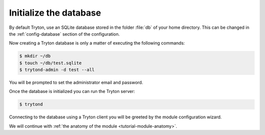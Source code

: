.. _tutorial-module-setup-database:

Initialize the database
=======================

By default Tryton, use an SQLite database stored in the folder :file:`db` of
your home directory.
This can be changed in the :ref:`config-database` section of the configuration.

Now creating a Tryton database is only a matter of executing the following
commands:

.. code-block:: console

   $ mkdir ~/db
   $ touch ~/db/test.sqlite
   $ trytond-admin -d test --all

You will be prompted to set the administrator email and password.

Once the database is initialized you can run the Tryton server:

.. code-block:: console

    $ trytond

Connecting to the database using a Tryton client you will be greeted by the
module configuration wizard.

We will continue with :ref:`the anatomy of the module <tutorial-module-anatomy>`.

